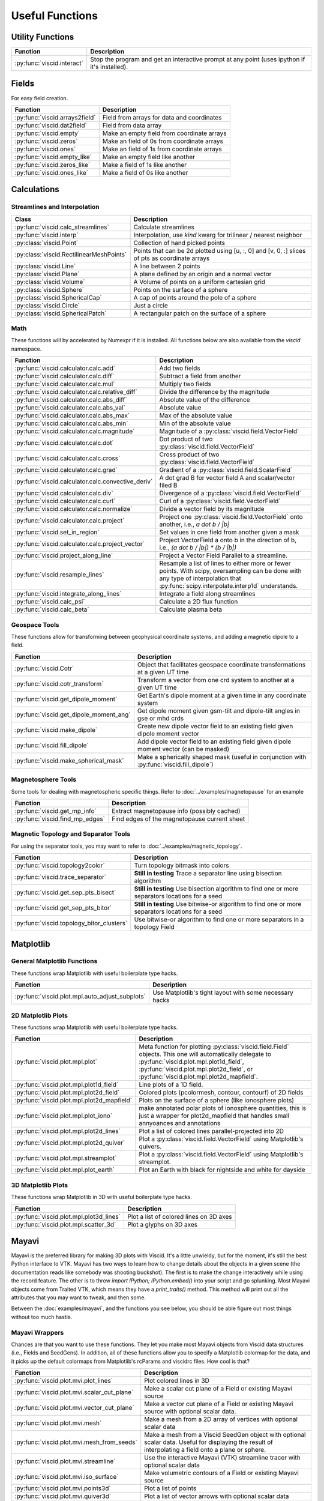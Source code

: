 Useful Functions
================

Utility Functions
-----------------

================================  ===============================================
Function                          Description
================================  ===============================================
:py:func:`viscid.interact`        Stop the program and get an interactive prompt
                                  at any point (uses ipython if it's installed).
================================  ===============================================

Fields
------

For easy field creation.

.. cssclass:: table-striped

===================================  ===========================================================
Function                             Description
===================================  ===========================================================
:py:func:`viscid.arrays2field`       Field from arrays for data and coordinates
:py:func:`viscid.dat2field`          Field from data array
:py:func:`viscid.empty`              Make an empty field from coordinate arrays
:py:func:`viscid.zeros`              Make an field of 0s from coordinate arrays
:py:func:`viscid.ones`               Make an field of 1s from coordinate arrays
:py:func:`viscid.empty_like`         Make an empty field like another
:py:func:`viscid.zeros_like`         Make a field of 1s like another
:py:func:`viscid.ones_like`          Make a field of 0s like another
===================================  ===========================================================

Calculations
------------

Streamlines and Interpolation
~~~~~~~~~~~~~~~~~~~~~~~~~~~~~

.. cssclass:: table-striped

========================================  ==================================================
Class                                     Description
========================================  ==================================================
:py:func:`viscid.calc_streamlines`        Calculate streamlines
:py:func:`viscid.interp`                  Interpolation, use `kind` kwarg for trilinear /
                                          nearest neighbor
:py:class:`viscid.Point`                  Collection of hand picked points
:py:class:`viscid.RectilinearMeshPoints`  Points that can be 2d plotted using [u, :, 0] and
                                          [v, 0, :] slices of pts as coordinate arrays
:py:class:`viscid.Line`                   A line between 2 points
:py:class:`viscid.Plane`                  A plane defined by an origin and a normal vector
:py:class:`viscid.Volume`                 A Volume of points on a uniform cartesian grid
:py:class:`viscid.Sphere`                 Points on the surface of a sphere
:py:class:`viscid.SphericalCap`           A cap of points around the pole of a sphere
:py:class:`viscid.Circle`                 Just a circle
:py:class:`viscid.SphericalPatch`         A rectangular patch on the surface of a sphere
========================================  ==================================================

Math
~~~~

These functions will by accelerated by Numexpr if it is installed. All functions below are also available from the `viscid` namespace.

.. cssclass:: table-striped

===================================================  ===========================================================
Function                                             Description
===================================================  ===========================================================
:py:func:`viscid.calculator.calc.add`                Add two fields
:py:func:`viscid.calculator.calc.diff`               Subtract a field from another
:py:func:`viscid.calculator.calc.mul`                Multiply two fields
:py:func:`viscid.calculator.calc.relative_diff`      Divide the difference by the magnitude
:py:func:`viscid.calculator.calc.abs_diff`           Absolute value of the difference
:py:func:`viscid.calculator.calc.abs_val`            Absolute value
:py:func:`viscid.calculator.calc.abs_max`            Max of the absolute value
:py:func:`viscid.calculator.calc.abs_min`            Min of the absolute value
:py:func:`viscid.calculator.calc.magnitude`          Magnitude of a :py:class:`viscid.field.VectorField`
:py:func:`viscid.calculator.calc.dot`                Dot product of two :py:class:`viscid.field.VectorField`
:py:func:`viscid.calculator.calc.cross`              Cross product of two :py:class:`viscid.field.VectorField`
:py:func:`viscid.calculator.calc.grad`               Gradient of a :py:class:`viscid.field.ScalarField`
:py:func:`viscid.calculator.calc.convective_deriv`   A dot grad B for vector field A and scalar/vector filed B
:py:func:`viscid.calculator.calc.div`                Divergence of a :py:class:`viscid.field.VectorField`
:py:func:`viscid.calculator.calc.curl`               Curl of a :py:class:`viscid.field.VectorField`
:py:func:`viscid.calculator.calc.normalize`          Divide a vector field by its magnitude
:py:func:`viscid.calculator.calc.project`            Project one :py:class:`viscid.field.VectorField` onto
                                                     another, i.e., `a dot b / |b|`
:py:func:`viscid.set_in_region`                      Set values in one field from another given a mask
:py:func:`viscid.calculator.calc.project_vector`     Project VectorField a onto b in the direction of b, i.e.,
                                                     `(a dot b / |b|) * (b / |b|)`
:py:func:`viscid.project_along_line`                 Project a Vector Field Parallel to a streamline.
:py:func:`viscid.resample_lines`                     Resample a list of lines to either more or fewer points.
                                                     With scipy, oversampling can be done with any type of
                                                     interpolation that :py:func:`scipy.interpolate.interp1d`
                                                     understands.
:py:func:`viscid.integrate_along_lines`              Integrate a field along streamlines
:py:func:`viscid.calc_psi`                           Calculate a 2D flux function
:py:func:`viscid.calc_beta`                          Calculate plasma beta
===================================================  ===========================================================

Geospace Tools
~~~~~~~~~~~~~~

These functions allow for transforming between geophysical coordinate systems, and adding a magnetic dipole to a field.

.. cssclass:: table-striped

================================================  ============================================================
Function                                          Description
================================================  ============================================================
:py:func:`viscid.Cotr`                            Object that facilitates geospace coordinate transformations
                                                  at a given UT time
:py:func:`viscid.cotr_transform`                  Transform a vector from one crd system to another at a
                                                  given UT time
:py:func:`viscid.get_dipole_moment`               Get Earth's dipole moment at a given time in any coordinate
                                                  system
:py:func:`viscid.get_dipole_moment_ang`           Get dipole moment given gsm-tilt and dipole-tilt angles in
                                                  gse or mhd crds
:py:func:`viscid.make_dipole`                     Create new dipole vector field to an existing field given
                                                  dipole moment vector
:py:func:`viscid.fill_dipole`                     Add dipole vector field to an existing field given dipole
                                                  moment vector (can be masked)
:py:func:`viscid.make_spherical_mask`             Make a spherically shaped mask (useful in conjunction with
                                                  :py:func:`viscid.fill_dipole`)
================================================  ============================================================

Magnetosphere Tools
~~~~~~~~~~~~~~~~~~~

Some tools for dealing with magnetospheric specific things. Refer to :doc:`../examples/magnetopause` for an example

.. cssclass:: table-striped

=============================================  ============================================================
Function                                       Description
=============================================  ============================================================
:py:func:`viscid.get_mp_info`                  Extract magnetopause info (possibly cached)
:py:func:`viscid.find_mp_edges`                Find edges of the magnetopause current sheet
=============================================  ============================================================

Magnetic Topology and Separator Tools
~~~~~~~~~~~~~~~~~~~~~~~~~~~~~~~~~~~~~

For using the separator tools, you may want to refer to :doc:`../examples/magnetic_topology`.

.. cssclass:: table-striped

=============================================  ============================================================
Function                                       Description
=============================================  ============================================================
:py:func:`viscid.topology2color`               Turn topology bitmask into colors
:py:func:`viscid.trace_separator`              **Still in testing** Trace a separator line using bisection
                                               algorithm
:py:func:`viscid.get_sep_pts_bisect`           **Still in testing** Use bisection algorithm to find one or
                                               more separators locations for a seed
:py:func:`viscid.get_sep_pts_bitor`            **Still in testing** Use bitwise-or algorithm to find one or
                                               more separators locations for a seed
:py:func:`viscid.topology_bitor_clusters`      Use bitwise-or algorithm to find one or more separators in a
                                               topology Field
=============================================  ============================================================

Matplotlib
----------

General Matplotlib Functions
~~~~~~~~~~~~~~~~~~~~~~~~~~~~

These functions wrap Matplotlib with useful boilerplate type hacks.

.. cssclass:: table-striped

================================================  ===========================================================
Function                                          Description
================================================  ===========================================================
:py:func:`viscid.plot.mpl.auto_adjust_subplots`   Use Matplotlib's tight layout with some necessary hacks
================================================  ===========================================================

2D Matplotlib Plots
~~~~~~~~~~~~~~~~~~~

These functions wrap Matplotlib with useful boilerplate type hacks.

.. cssclass:: table-striped

================================================  =============================================================
Function                                          Description
================================================  =============================================================
:py:func:`viscid.plot.mpl.plot`                   Meta function for plotting :py:class:`viscid.field.Field`
                                                  objects. This one will automatically delegate to
                                                  :py:func:`viscid.plot.mpl.plot1d_field`,
                                                  :py:func:`viscid.plot.mpl.plot2d_field`, or
                                                  :py:func:`viscid.plot.mpl.plot2d_mapfield`.
:py:func:`viscid.plot.mpl.plot1d_field`           Line plots of a 1D field.
:py:func:`viscid.plot.mpl.plot2d_field`           Colored plots (pcolormesh, contour, contourf) of 2D fields
:py:func:`viscid.plot.mpl.plot2d_mapfield`        Plots on the surface of a sphere (like ionosphere plots)
:py:func:`viscid.plot.mpl.plot_iono`              make annotated polar plots of ionosphere quantities, this
                                                  is just a wrapper for plot2d_mapfield that handles small
                                                  annyoances and annotations
:py:func:`viscid.plot.mpl.plot2d_lines`           Plot a list of colored lines parallel-projected into 2D
:py:func:`viscid.plot.mpl.plot2d_quiver`          Plot a :py:class:`viscid.field.VectorField` using
                                                  Matplotlib's quivers.
:py:func:`viscid.plot.mpl.streamplot`             Plot a :py:class:`viscid.field.VectorField` using
                                                  Matplotlib's streamplot.
:py:func:`viscid.plot.mpl.plot_earth`             Plot an Earth with black for nightside and white for dayside
================================================  =============================================================

3D Matplotlib Plots
~~~~~~~~~~~~~~~~~~~

These functions wrap Matplotlib in 3D with useful boilerplate type hacks.

.. cssclass:: table-striped

===============================================  =============================================================
Function                                         Description
===============================================  =============================================================
:py:func:`viscid.plot.mpl.plot3d_lines`          Plot a list of colored lines on 3D axes
:py:func:`viscid.plot.mpl.scatter_3d`            Plot a glyphs on 3D axes
===============================================  =============================================================

Mayavi
------

Mayavi is the preferred library for making 3D plots with Viscid. It's a little unwieldy, but for the moment, it's still the best Python interface to VTK. Mayavi has two ways to learn how to change details about the objects in a given scene (the documentation reads like somebody was shooting buckshot). The first is to make the change interactively while using the record feature. The other is to throw `import IPython; IPython.embed()` into your script and go splunking. Most Mayavi objects come from Traited VTK, which means they have a `print_traits()` method. This method will print out all the attributes that you may want to tweak, and then some.

Between the :doc:`examples/mayavi`, and the functions you see below, you should be able figure out most things without too much hastle.

Mayavi Wrappers
~~~~~~~~~~~~~~~

Chances are that you want to use these functions. They let you make most Mayavi objects from Viscid data structures (i.e., Fields and SeedGens). In addition, all of these functions allow you to specify a Matplotlib colormap for the data, and it picks up the default colormaps from Matplotlib's rcParams and viscidrc files. How cool is that?

.. cssclass:: table-striped

===============================================  =================================================================
Function                                         Description
===============================================  =================================================================
:py:func:`viscid.plot.mvi.plot_lines`            Plot colored lines in 3D
:py:func:`viscid.plot.mvi.scalar_cut_plane`      Make a scalar cut plane of a Field or existing Mayavi source
:py:func:`viscid.plot.mvi.vector_cut_plane`      Make a vector cut plane of a Field or existing Mayavi source
                                                 with optional scalar data.
:py:func:`viscid.plot.mvi.mesh`                  Make a mesh from a 2D array of vertices with optional scalar
                                                 data
:py:func:`viscid.plot.mvi.mesh_from_seeds`       Make a mesh from a Viscid SeedGen object with optional scalar
                                                 data. Useful for displaying the result of interpolating a field
                                                 onto a plane or sphere.
:py:func:`viscid.plot.mvi.streamline`            Use the interactive Mayavi (VTK) streamline tracer with optional
                                                 scalar data
:py:func:`viscid.plot.mvi.iso_surface`           Make volumetric contours of a Field or existing Mayavi source
:py:func:`viscid.plot.mvi.points3d`              Plot a list of points
:py:func:`viscid.plot.mvi.quiver3d`              Plot a list of vector arrows with optional scalar data
:py:func:`viscid.plot.mvi.colorbar`              Wrap `mayavi.mlab.colorbar`, then change the colormap if any
                                                 :py:func:`viscid.plot.mvi.apply_cmap` kwargs are provided
:py:func:`viscid.plot.mvi.scalarbar`             Wrap `mayavi.mlab.scalarbar`, then change the colormap if any
                                                 :py:func:`viscid.plot.mvi.apply_cmap` kwargs are provided
:py:func:`viscid.plot.mvi.vectorbar`             Wrap `mayavi.mlab.vectorbar`, then change the colormap if any
                                                 :py:func:`viscid.plot.mvi.apply_cmap` kwargs are provided
:py:func:`viscid.plot.mvi.fancy_axes`            Make axes with 3 shaded walls and a grid similar to what
                                                 matplotlib and paraview have
:py:func:`viscid.plot.mvi.axes`                  Wrap `mayavi.mlab.axes`
:py:func:`viscid.plot.mvi.xlabel`                Wrap `mayavi.mlab.xlabel`
:py:func:`viscid.plot.mvi.ylabel`                Wrap `mayavi.mlab.ylabel`
:py:func:`viscid.plot.mvi.zlabel`                Wrap `mayavi.mlab.zlabel`
:py:func:`viscid.plot.mvi.title`                 Wrap `mayavi.mlab.title`
:py:func:`viscid.plot.mvi.outline`               Wrap `mayavi.mlab.outline`
:py:func:`viscid.plot.mvi.orientation_axes`      Wrap `mayavi.mlab.orientation_axes`, adds the little xyz arrows
:py:func:`viscid.plot.mvi.view`                  Wrap `mayavi.mlab.view`, adjusts the focal point, distance, and
                                                 various angles of the camera
===============================================  =================================================================

Mayavi Plots
~~~~~~~~~~~~

These functions make some commonly used objects.

.. cssclass:: table-striped

===============================================  =================================================================
Function                                         Description
===============================================  =================================================================
:py:func:`viscid.plot.mvi.plot_ionosphere`       Plot an ionospheric Field in 3D on the surface of a sphere
:py:func:`viscid.plot.mvi.plot_blue_marble`      Plot an Earth using the blue marble NASA image
:py:func:`viscid.plot.mvi.plot_earth_3d`         Plot an Earth with black for nightside and white for dayside
===============================================  =================================================================

Mayavi Workarounds
~~~~~~~~~~~~~~~~~~

Mayavi has various platform specific bugs. These will try to apply workarounds so that they always give the expected result. If you see an error at runtime about QT API versions, you may need to set an environment variable::

    export QT_API="pyside"

.. cssclass:: table-striped

===============================================  =================================================================
Function                                         Description
===============================================  =================================================================
:py:func:`viscid.plot.mvi.clf`                   Uses some hacks to clear a figure and make sure memory is freed
:py:func:`viscid.plot.mvi.remove_source`         Safely remove a specific vtk source (and its memory)
:py:func:`viscid.plot.mvi.resize`                default resize is unreliable on OS X / Linux
:py:func:`viscid.plot.mvi.savefig`               offscreen rendering hack
===============================================  =================================================================

Mayavi Pipeline
~~~~~~~~~~~~~~~

Here are some functions to quickly bring Viscid datastructures into the Mayavi pipeline.

.. cssclass:: table-striped

===============================================  =================================================================
Function                                         Description
===============================================  =================================================================
:py:func:`viscid.plot.mvi.add_source`            Given a VTKDataSource, add it to a figure
:py:func:`viscid.plot.mvi.add_lines`             Given a list of lines, add them to a figure as a data source
:py:func:`viscid.plot.mvi.add_field`             Given a :py:class:`viscid.field.Field`, add it to a figure as
                                                 a data source
:py:func:`viscid.plot.mvi.insert_filter`         Insert a filter above a module_manager.
:py:func:`viscid.plot.mvi.apply_cmap`            Apply a colormap to an existing Mayavi object. This also lets
                                                 you quickly rescale the limits on the colorbar, or switch to a
                                                 log scale.
===============================================  =================================================================
